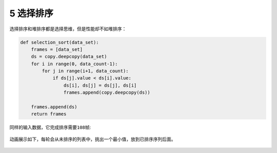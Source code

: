 5 选择排序
----------

选择排序和堆排序都是选择思维，但是性能却不如堆排序：

.. code:: python

   def selection_sort(data_set):
       frames = [data_set]
       ds = copy.deepcopy(data_set)
       for i in range(0, data_count-1):
           for j in range(i+1, data_count):
               if ds[j].value < ds[i].value:
                   ds[i], ds[j] = ds[j], ds[i]
                   frames.append(copy.deepcopy(ds))

       frames.append(ds)
       return frames

同样的输入数据，它完成排序需要\ ``108``\ 帧:

.. figure:: ../../img/image-20200104232448531.png
   :alt: 

动画展示如下，每轮会从未排序的列表中，挑出一个最小值，放到已排序序列后面。

.. figure:: ../../img/select_sort.gif
   :alt: 

.. _header-n2386:
